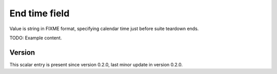 ..
   Copyright (c) 2021 Cisco and/or its affiliates.
   Licensed under the Apache License, Version 2.0 (the "License");
   you may not use this file except in compliance with the License.
   You may obtain a copy of the License at:
..
       http://www.apache.org/licenses/LICENSE-2.0
..
   Unless required by applicable law or agreed to in writing, software
   distributed under the License is distributed on an "AS IS" BASIS,
   WITHOUT WARRANTIES OR CONDITIONS OF ANY KIND, either express or implied.
   See the License for the specific language governing permissions and
   limitations under the License.


End time field
^^^^^^^^^^^^^^

Value is string in FIXME format, specifying calendar time
just before suite teardown ends.

TODO: Example content.

Version
~~~~~~~

This scalar entry is present since version 0.2.0,
last minor update in version 0.2.0.
